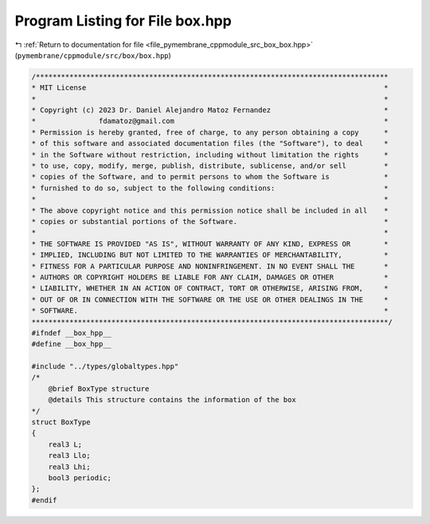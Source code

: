 
.. _program_listing_file_pymembrane_cppmodule_src_box_box.hpp:

Program Listing for File box.hpp
================================

|exhale_lsh| :ref:`Return to documentation for file <file_pymembrane_cppmodule_src_box_box.hpp>` (``pymembrane/cppmodule/src/box/box.hpp``)

.. |exhale_lsh| unicode:: U+021B0 .. UPWARDS ARROW WITH TIP LEFTWARDS

.. code-block:: cpp

   /************************************************************************************
   * MIT License                                                                       *
   *                                                                                   *
   * Copyright (c) 2023 Dr. Daniel Alejandro Matoz Fernandez                           *
   *               fdamatoz@gmail.com                                                  *
   * Permission is hereby granted, free of charge, to any person obtaining a copy      *
   * of this software and associated documentation files (the "Software"), to deal     *
   * in the Software without restriction, including without limitation the rights      *
   * to use, copy, modify, merge, publish, distribute, sublicense, and/or sell         *
   * copies of the Software, and to permit persons to whom the Software is             *
   * furnished to do so, subject to the following conditions:                          *
   *                                                                                   *
   * The above copyright notice and this permission notice shall be included in all    *
   * copies or substantial portions of the Software.                                   *
   *                                                                                   *
   * THE SOFTWARE IS PROVIDED "AS IS", WITHOUT WARRANTY OF ANY KIND, EXPRESS OR        *
   * IMPLIED, INCLUDING BUT NOT LIMITED TO THE WARRANTIES OF MERCHANTABILITY,          *
   * FITNESS FOR A PARTICULAR PURPOSE AND NONINFRINGEMENT. IN NO EVENT SHALL THE       *
   * AUTHORS OR COPYRIGHT HOLDERS BE LIABLE FOR ANY CLAIM, DAMAGES OR OTHER            *
   * LIABILITY, WHETHER IN AN ACTION OF CONTRACT, TORT OR OTHERWISE, ARISING FROM,     *
   * OUT OF OR IN CONNECTION WITH THE SOFTWARE OR THE USE OR OTHER DEALINGS IN THE     *
   * SOFTWARE.                                                                         *
   *************************************************************************************/
   #ifndef __box_hpp__
   #define __box_hpp__
   
   #include "../types/globaltypes.hpp"
   /*
       @brief BoxType structure
       @details This structure contains the information of the box
   */
   struct BoxType 
   {
       real3 L;             
       real3 Llo;           
       real3 Lhi;           
       bool3 periodic;      
   };
   #endif 
